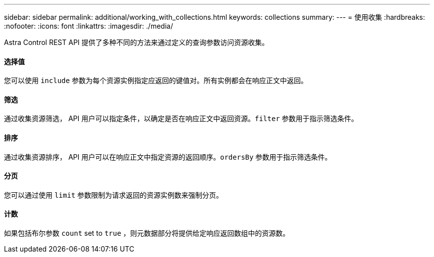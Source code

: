 ---
sidebar: sidebar 
permalink: additional/working_with_collections.html 
keywords: collections 
summary:  
---
= 使用收集
:hardbreaks:
:nofooter: 
:icons: font
:linkattrs: 
:imagesdir: ./media/


[role="lead"]
Astra Control REST API 提供了多种不同的方法来通过定义的查询参数访问资源收集。



==== 选择值

您可以使用 `include` 参数为每个资源实例指定应返回的键值对。所有实例都会在响应正文中返回。



==== 筛选

通过收集资源筛选， API 用户可以指定条件，以确定是否在响应正文中返回资源。`filter` 参数用于指示筛选条件。



==== 排序

通过收集资源排序， API 用户可以在响应正文中指定资源的返回顺序。`ordersBy` 参数用于指示筛选条件。



==== 分页

您可以通过使用 `limit` 参数限制为请求返回的资源实例数来强制分页。



==== 计数

如果包括布尔参数 `count` set to `true` ，则元数据部分将提供给定响应返回数组中的资源数。

